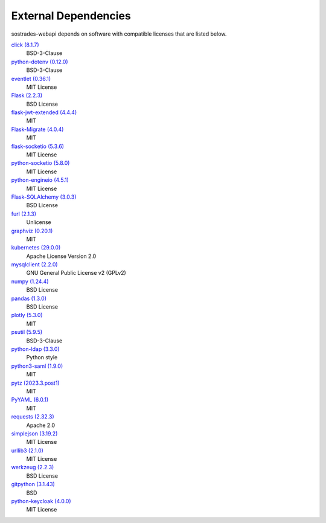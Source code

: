External Dependencies
---------------------

sostrades-webapi depends on software with compatible licenses that are listed below.

`click (8.1.7) <https://palletsprojects.com/p/click/>`_
    BSD-3-Clause

`python-dotenv (0.12.0) <https://github.com/theskumar/python-dotenv>`_
    BSD-3-Clause

`eventlet (0.36.1) <http://eventlet.net>`_
    MIT License

`Flask (2.2.3) <https://flask.palletsprojects.com/>`_
    BSD License

`flask-jwt-extended (4.4.4) <https://github.com/vimalloc/flask-jwt-extended>`_
    MIT

`Flask-Migrate (4.0.4) <https://github.com/miguelgrinberg/flask-migrate>`_
    MIT

`flask-socketio (5.3.6) <https://github.com/miguelgrinberg/flask-socketio>`_
    MIT License

`python-socketio (5.8.0) <https://github.com/miguelgrinberg/python-socketio>`_
    MIT License

`python-engineio (4.5.1) <https://github.com/miguelgrinberg/python-engineio>`_
    MIT License

`Flask-SQLAlchemy (3.0.3) <https://flask-sqlalchemy.palletsprojects.com>`_
    BSD License

`furl (2.1.3) <https://github.com/gruns/furl>`_
    Unlicense

`graphviz (0.20.1) <https://github.com/xflr6/graphviz>`_
    MIT


`kubernetes (29.0.0) <https://github.com/kubernetes-client/python>`_
    Apache License Version 2.0

`mysqlclient (2.2.0) <https://mysqlclient.readthedocs.io/>`_
    GNU General Public License v2 (GPLv2)

`numpy (1.24.4) <https://numpy.org>`_
    BSD License

`pandas (1.3.0) <https://pandas.pydata.org>`_
    BSD License

`plotly (5.3.0) <https://plotly.com/python/>`_
    MIT

`psutil (5.9.5) <https://github.com/giampaolo/psutil>`_
    BSD-3-Clause

`python-ldap (3.3.0) <https://www.python-ldap.org/>`_
    Python style

`python3-saml (1.9.0) <https://github.com/SAML-Toolkits/python3-saml>`_
    MIT

`pytz (2023.3.post1) <http://pythonhosted.org/pytz>`_
    MIT

`PyYAML (6.0.1) <https://pyyaml.org/>`_
    MIT

`requests (2.32.3) <https://requests.readthedocs.io>`_
    Apache 2.0

`simplejson (3.19.2) <https://github.com/simplejson/simplejson>`_
    MIT License

`urllib3 (2.1.0) <https://urllib3.readthedocs.io>`_
    MIT License

`werkzeug (2.2.3) <https://werkzeug.palletsprojects.com/>`_
    BSD License

`gitpython (3.1.43) <https://github.com/gitpython-developers/GitPython>`_
    BSD

`python-keycloak (4.0.0) <https://pypi.org/project/python-keycloak/>`_
    MIT License
